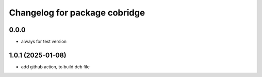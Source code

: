 ^^^^^^^^^^^^^^^^^^^^^^^^^^^^^^^^^^
Changelog for package cobridge
^^^^^^^^^^^^^^^^^^^^^^^^^^^^^^^^^^
0.0.0
------------------
* always for test version

1.0.1 (2025-01-08)
------------------
* add github action, to build deb file